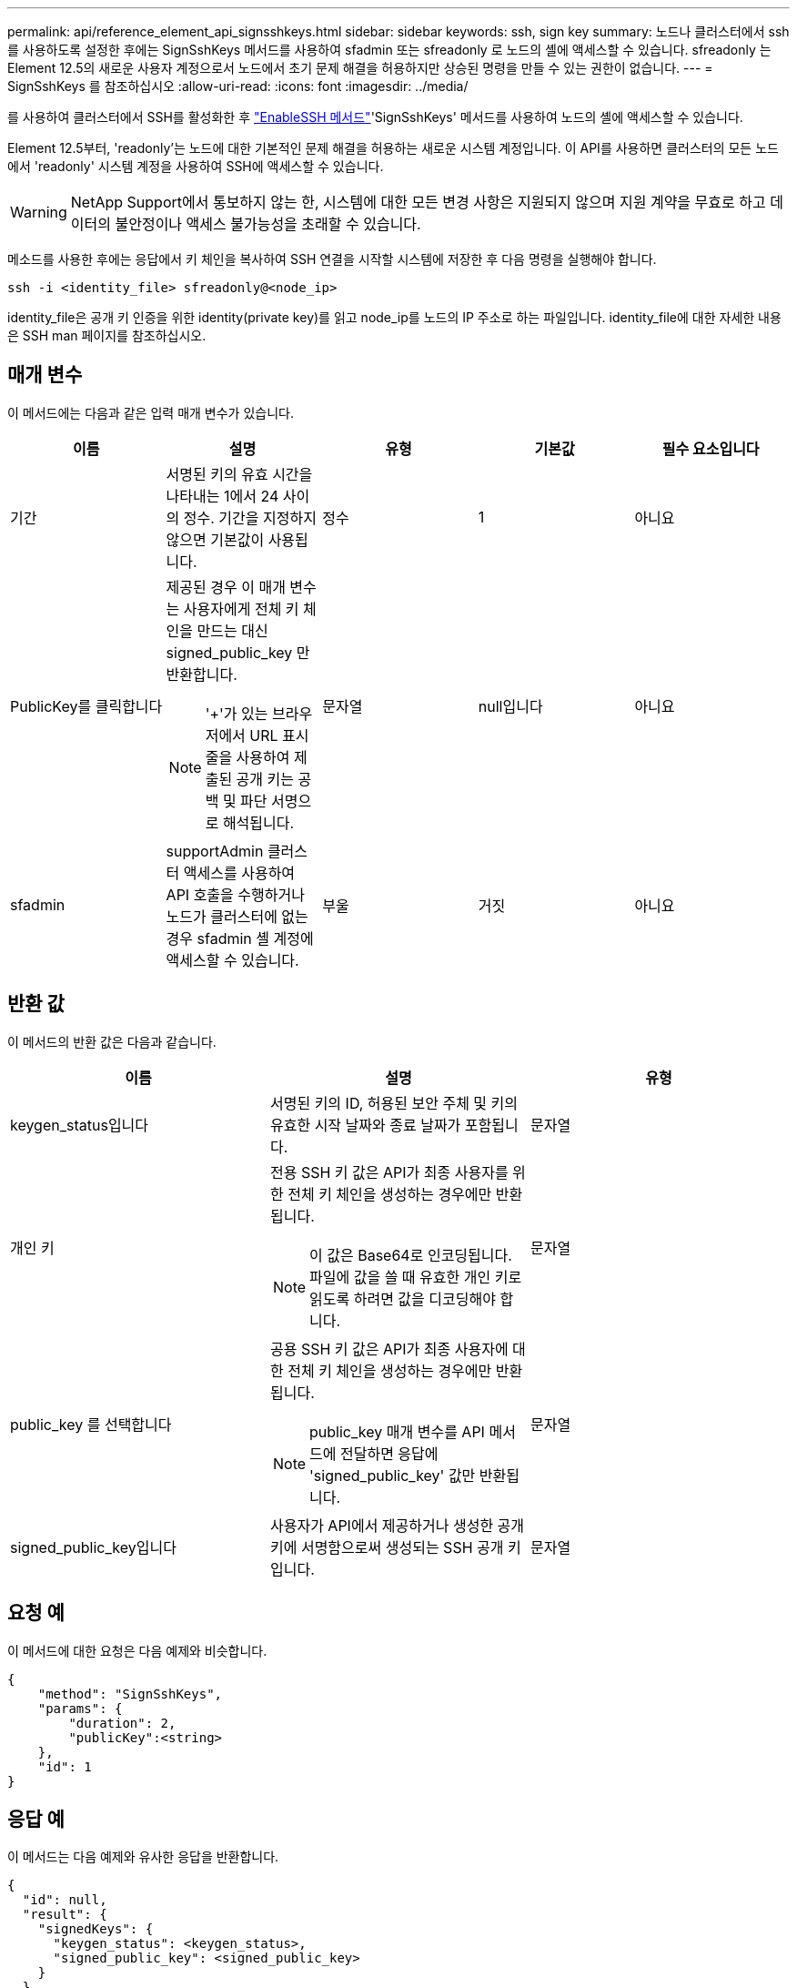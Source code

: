 ---
permalink: api/reference_element_api_signsshkeys.html 
sidebar: sidebar 
keywords: ssh, sign key 
summary: 노드나 클러스터에서 ssh를 사용하도록 설정한 후에는 SignSshKeys 메서드를 사용하여 sfadmin 또는 sfreadonly 로 노드의 셸에 액세스할 수 있습니다. sfreadonly 는 Element 12.5의 새로운 사용자 계정으로서 노드에서 초기 문제 해결을 허용하지만 상승된 명령을 만들 수 있는 권한이 없습니다. 
---
= SignSshKeys 를 참조하십시오
:allow-uri-read: 
:icons: font
:imagesdir: ../media/


[role="lead"]
를 사용하여 클러스터에서 SSH를 활성화한 후 link:../api/reference_element_api_enablessh.html["EnableSSH 메서드"]'SignSshKeys' 메서드를 사용하여 노드의 셸에 액세스할 수 있습니다.

Element 12.5부터, 'readonly'는 노드에 대한 기본적인 문제 해결을 허용하는 새로운 시스템 계정입니다. 이 API를 사용하면 클러스터의 모든 노드에서 'readonly' 시스템 계정을 사용하여 SSH에 액세스할 수 있습니다.


WARNING: NetApp Support에서 통보하지 않는 한, 시스템에 대한 모든 변경 사항은 지원되지 않으며 지원 계약을 무효로 하고 데이터의 불안정이나 액세스 불가능성을 초래할 수 있습니다.

메소드를 사용한 후에는 응답에서 키 체인을 복사하여 SSH 연결을 시작할 시스템에 저장한 후 다음 명령을 실행해야 합니다.

[listing]
----
ssh -i <identity_file> sfreadonly@<node_ip>
----
identity_file은 공개 키 인증을 위한 identity(private key)를 읽고 node_ip를 노드의 IP 주소로 하는 파일입니다. identity_file에 대한 자세한 내용은 SSH man 페이지를 참조하십시오.



== 매개 변수

이 메서드에는 다음과 같은 입력 매개 변수가 있습니다.

|===
| 이름 | 설명 | 유형 | 기본값 | 필수 요소입니다 


 a| 
기간
 a| 
서명된 키의 유효 시간을 나타내는 1에서 24 사이의 정수. 기간을 지정하지 않으면 기본값이 사용됩니다.
 a| 
정수
 a| 
1
 a| 
아니요



 a| 
PublicKey를 클릭합니다
 a| 
제공된 경우 이 매개 변수는 사용자에게 전체 키 체인을 만드는 대신 signed_public_key 만 반환합니다.


NOTE: '+'가 있는 브라우저에서 URL 표시줄을 사용하여 제출된 공개 키는 공백 및 파단 서명으로 해석됩니다.
 a| 
문자열
 a| 
null입니다
 a| 
아니요



 a| 
sfadmin
 a| 
supportAdmin 클러스터 액세스를 사용하여 API 호출을 수행하거나 노드가 클러스터에 없는 경우 sfadmin 셸 계정에 액세스할 수 있습니다.
 a| 
부울
 a| 
거짓
 a| 
아니요

|===


== 반환 값

이 메서드의 반환 값은 다음과 같습니다.

|===
| 이름 | 설명 | 유형 


 a| 
keygen_status입니다
 a| 
서명된 키의 ID, 허용된 보안 주체 및 키의 유효한 시작 날짜와 종료 날짜가 포함됩니다.
 a| 
문자열



 a| 
개인 키
 a| 
전용 SSH 키 값은 API가 최종 사용자를 위한 전체 키 체인을 생성하는 경우에만 반환됩니다.


NOTE: 이 값은 Base64로 인코딩됩니다. 파일에 값을 쓸 때 유효한 개인 키로 읽도록 하려면 값을 디코딩해야 합니다.
 a| 
문자열



 a| 
public_key 를 선택합니다
 a| 
공용 SSH 키 값은 API가 최종 사용자에 대한 전체 키 체인을 생성하는 경우에만 반환됩니다.


NOTE: public_key 매개 변수를 API 메서드에 전달하면 응답에 'signed_public_key' 값만 반환됩니다.
 a| 
문자열



 a| 
signed_public_key입니다
 a| 
사용자가 API에서 제공하거나 생성한 공개 키에 서명함으로써 생성되는 SSH 공개 키입니다.
 a| 
문자열

|===


== 요청 예

이 메서드에 대한 요청은 다음 예제와 비슷합니다.

[listing]
----
{
    "method": "SignSshKeys",
    "params": {
        "duration": 2,
        "publicKey":<string>
    },
    "id": 1
}
----


== 응답 예

이 메서드는 다음 예제와 유사한 응답을 반환합니다.

[listing]
----
{
  "id": null,
  "result": {
    "signedKeys": {
      "keygen_status": <keygen_status>,
      "signed_public_key": <signed_public_key>
    }
  }
}
----
이 예제에서는 1-24시간 동안 유효한 공개 키가 서명되고 반환됩니다.



== 버전 이후 새로운 기능

12.5
